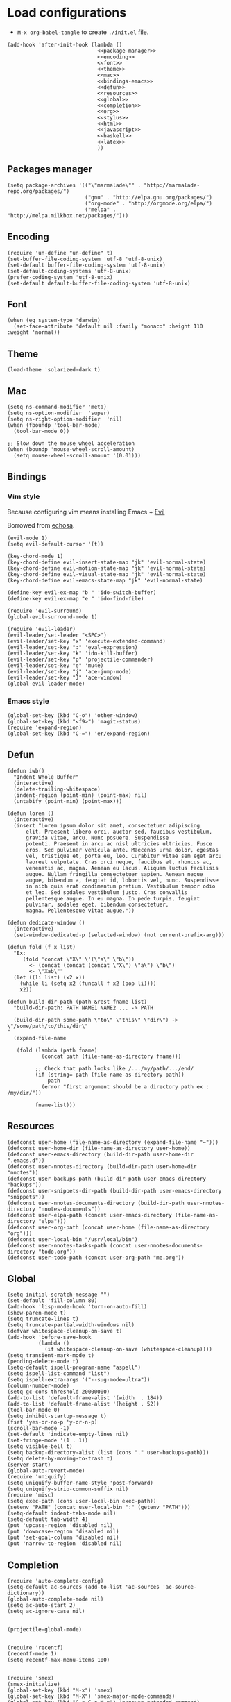 * Load configurations

  - ~M-x org-babel-tangle~ to create ~./init.el~ file.

  #+BEGIN_SRC elisp :tangle "./init.el" :noweb yes
    (add-hook 'after-init-hook (lambda ()
                                 <<package-manager>>
                                 <<encoding>>
                                 <<font>>
                                 <<theme>>
                                 <<mac>>
                                 <<bindings-emacs>>
                                 <<defun>>
                                 <<resources>>
                                 <<global>>
                                 <<completion>>
                                 <<org>>
                                 <<stylus>>
                                 <<html>>
                                 <<javascript>>
                                 <<haskell>>
                                 <<latex>>
                                 ))
  #+END_SRC

** Packages manager

   #+NAME: package-manager
   #+BEGIN_SRC elisp
     (setq package-archives '(("\"marmalade\"" . "http://marmalade-repo.org/packages/")
                              ("gnu" . "http://elpa.gnu.org/packages/")
                              ("org-mode" . "http://orgmode.org/elpa/")
                              ("melpa" . "http://melpa.milkbox.net/packages/")))
   #+END_SRC


** Encoding

   #+NAME: encoding
   #+BEGIN_SRC elisp
     (require 'un-define "un-define" t)
     (set-buffer-file-coding-system 'utf-8 'utf-8-unix)
     (set-default buffer-file-coding-system 'utf-8-unix)
     (set-default-coding-systems 'utf-8-unix)
     (prefer-coding-system 'utf-8-unix)
     (set-default default-buffer-file-coding-system 'utf-8-unix)
   #+END_SRC


** Font

   #+NAME: font
   #+BEGIN_SRC elisp
     (when (eq system-type 'darwin)
       (set-face-attribute 'default nil :family "monaco" :height 110 :weight 'normal))
   #+END_SRC


** Theme

   #+NAME: theme
   #+BEGIN_SRC elisp
     (load-theme 'solarized-dark t)
   #+END_SRC


** Mac

   #+NAME: mac
   #+BEGIN_SRC elisp
     (setq ns-command-modifier 'meta)
     (setq ns-option-modifier  'super)
     (setq ns-right-option-modifier  'nil)
     (when (fboundp 'tool-bar-mode)
       (tool-bar-mode 0))

     ;; Slow down the mouse wheel acceleration
     (when (boundp 'mouse-wheel-scroll-amount)
       (setq mouse-wheel-scroll-amount '(0.01)))
   #+END_SRC


** Bindings

*** Vim style
    Because configuring vim means installing Emacs + [[https://gitorious.org/evil/pages/Home][Evil]]

    Borrowed from [[https://github.com/echosa/emacs.d][echosa]].

    #+NAME: bindings-vim
    #+BEGIN_SRC elisp
      (evil-mode 1)
      (setq evil-default-cursor '(t))

      (key-chord-mode 1)
      (key-chord-define evil-insert-state-map "jk" 'evil-normal-state)
      (key-chord-define evil-motion-state-map "jk" 'evil-normal-state)
      (key-chord-define evil-visual-state-map "jk" 'evil-normal-state)
      (key-chord-define evil-emacs-state-map "jk" 'evil-normal-state)

      (define-key evil-ex-map "b " 'ido-switch-buffer)
      (define-key evil-ex-map "e " 'ido-find-file)

      (require 'evil-surround)
      (global-evil-surround-mode 1)

      (require 'evil-leader)
      (evil-leader/set-leader "<SPC>")
      (evil-leader/set-key "x" 'execute-extended-command)
      (evil-leader/set-key ":" 'eval-expression)
      (evil-leader/set-key "k" 'ido-kill-buffer)
      (evil-leader/set-key "p" 'projectile-commander)
      (evil-leader/set-key "e" 'mu4e)
      (evil-leader/set-key "j" 'ace-jump-mode)
      (evil-leader/set-key "J" 'ace-window)
      (global-evil-leader-mode)
    #+END_SRC


*** Emacs style
    #+NAME: bindings-emacs
    #+BEGIN_SRC elisp
      (global-set-key (kbd "C-o") 'other-window)
      (global-set-key (kbd "<f9>") 'magit-status)
      (require 'expand-region)
      (global-set-key (kbd "C-=") 'er/expand-region)
    #+END_SRC



** Defun

   #+NAME: defun
   #+BEGIN_SRC elisp
     (defun iwb()
       "Indent Whole Buffer"
       (interactive)
       (delete-trailing-whitespace)
       (indent-region (point-min) (point-max) nil)
       (untabify (point-min) (point-max)))

     (defun lorem ()
       (interactive)
       (insert "Lorem ipsum dolor sit amet, consectetuer adipiscing
           elit. Praesent libero orci, auctor sed, faucibus vestibulum,
           gravida vitae, arcu. Nunc posuere. Suspendisse
           potenti. Praesent in arcu ac nisl ultricies ultricies. Fusce
           eros. Sed pulvinar vehicula ante. Maecenas urna dolor, egestas
           vel, tristique et, porta eu, leo. Curabitur vitae sem eget arcu
           laoreet vulputate. Cras orci neque, faucibus et, rhoncus ac,
           venenatis ac, magna. Aenean eu lacus. Aliquam luctus facilisis
           augue. Nullam fringilla consectetuer sapien. Aenean neque
           augue, bibendum a, feugiat id, lobortis vel, nunc. Suspendisse
           in nibh quis erat condimentum pretium. Vestibulum tempor odio
           et leo. Sed sodales vestibulum justo. Cras convallis
           pellentesque augue. In eu magna. In pede turpis, feugiat
           pulvinar, sodales eget, bibendum consectetuer,
           magna. Pellentesque vitae augue."))

     (defun dedicate-window ()
       (interactive)
       (set-window-dedicated-p (selected-window) (not current-prefix-arg)))

     (defun fold (f x list)
       "Ex:
          (fold 'concat \"X\" \'(\"a\" \"b\"))
            <- (concat (concat (concat \"X\") \"a\") \"b\")
            <- \"Xab\""
       (let ((li list) (x2 x))
         (while li (setq x2 (funcall f x2 (pop li))))
         x2))

     (defun build-dir-path (path &rest fname-list)
       "build-dir-path: PATH NAME1 NAME2 ... -> PATH

       (build-dir-path some-path \"to\" \"this\" \"dir\") -> \"/some/path/to/this/dir\"
     "
       (expand-file-name

        (fold (lambda (path fname)
                (concat path (file-name-as-directory fname)))

              ;; Check that path looks like /.../my/path/.../end/
              (if (string= path (file-name-as-directory path))
                  path
                (error "first argument should be a directory path ex : /my/dir/"))

              fname-list)))
   #+END_SRC



** Resources

     #+NAME: resources
     #+BEGIN_SRC elisp
       (defconst user-home (file-name-as-directory (expand-file-name "~")))
       (defconst user-home-dir (file-name-as-directory user-home))
       (defconst user-emacs-directory (build-dir-path user-home-dir ".emacs.d"))
       (defconst user-nnotes-directory (build-dir-path user-home-dir "nnotes"))
       (defconst user-backups-path (build-dir-path user-emacs-directory "backups"))
       (defconst user-snippets-dir-path (build-dir-path user-emacs-directory "snippets"))
       (defconst user-nnotes-documents-directory (build-dir-path user-nnotes-directory "nnotes-documents"))
       (defconst user-elpa-path (concat user-emacs-directory (file-name-as-directory "elpa")))
       (defconst user-org-path (concat user-home (file-name-as-directory "org")))
       (defconst user-local-bin "/usr/local/bin")
       (defconst user-nnotes-tasks-path (concat user-nnotes-documents-directory "todo.org"))
       (defconst user-todo-path (concat user-org-path "me.org"))
     #+END_SRC


** Global

   #+NAME: global
   #+BEGIN_SRC elisp
     (setq initial-scratch-message "")
     (set-default 'fill-column 80)
     (add-hook 'lisp-mode-hook 'turn-on-auto-fill)
     (show-paren-mode t)
     (setq truncate-lines t)
     (setq truncate-partial-width-windows nil)
     (defvar whitespace-cleanup-on-save t)
     (add-hook 'before-save-hook
               (lambda ()
                 (if whitespace-cleanup-on-save (whitespace-cleanup))))
     (setq transient-mark-mode t)
     (pending-delete-mode t)
     (setq-default ispell-program-name "aspell")
     (setq ispell-list-command "list")
     (setq ispell-extra-args '("--sug-mode=ultra"))
     (column-number-mode)
     (setq gc-cons-threshold 20000000)
     (add-to-list 'default-frame-alist '(width  . 184))
     (add-to-list 'default-frame-alist '(height . 52))
     (tool-bar-mode 0)
     (setq inhibit-startup-message t)
     (fset 'yes-or-no-p 'y-or-n-p)
     (scroll-bar-mode -1)
     (set-default 'indicate-empty-lines nil)
     (set-fringe-mode '(1 . 1))
     (setq visible-bell t)
     (setq backup-directory-alist (list (cons "." user-backups-path)))
     (setq delete-by-moving-to-trash t)
     (server-start)
     (global-auto-revert-mode)
     (require 'uniquify)
     (setq uniquify-buffer-name-style 'post-forward)
     (setq uniquify-strip-common-suffix nil)
     (require 'misc)
     (setq exec-path (cons user-local-bin exec-path))
     (setenv "PATH" (concat user-local-bin ":" (getenv "PATH")))
     (setq-default indent-tabs-mode nil)
     (setq-default tab-width 4)
     (put 'upcase-region 'disabled nil)
     (put 'downcase-region 'disabled nil)
     (put 'set-goal-column 'disabled nil)
     (put 'narrow-to-region 'disabled nil)
   #+END_SRC





** Completion

   #+NAME: completion
   #+BEGIN_SRC elisp
     (require 'auto-complete-config)
     (setq-default ac-sources (add-to-list 'ac-sources 'ac-source-dictionary))
     (global-auto-complete-mode nil)
     (setq ac-auto-start 2)
     (setq ac-ignore-case nil)


     (projectile-global-mode)


     (require 'recentf)
     (recentf-mode 1)
     (setq recentf-max-menu-items 100)


     (require 'smex)
     (smex-initialize)
     (global-set-key (kbd "M-x") 'smex)
     (global-set-key (kbd "M-X") 'smex-major-mode-commands)
     (global-set-key (kbd "C-c C-c M-x") 'execute-extended-command)


     (require 'ido)
     (ido-mode 1)
     (ido-everywhere 1)
     (require 'ido-vertical-mode)
     (ido-vertical-mode)
     (setq ido-enable-last-directory-history nil)
     (setq ido-use-faces nil)
     (require 'flx-ido)
     (flx-ido-mode 1)
     (require 'ido-ubiquitous)
     (ido-ubiquitous)


     (require 'dropdown-list)
     (require 'yasnippet)
     (setq yas-snippet-dirs user-snippets-dir-path)
     (setq yas-prompt-functions '(yas-ido-prompt
                                  yas-dropdown-prompt
                                  yas-completing-prompt))
     (yas-global-mode 1)


     (setq hippie-expand-try-functions-list
           '(yas-hippie-try-expand
             try-expand-dabbrev
             try-expand-dabbrev-all-buffers
             try-expand-dabbrev-from-kill
             try-complete-file-name
             try-complete-lisp-symbol))
     (defvar smart-tab-using-hippie-expand t
       "turn this on if you want to use hippie-expand completion.")
     (defun smart-indent ()
       "Indents region if mark is active, or current line otherwise."
       (interactive)
       (if mark-active
           (indent-region (region-beginning)
                          (region-end))
         (indent-for-tab-command)))
     (defun smart-tab (prefix)
       "Needs `transient-mark-mode' to be on. This smart tab is
               minibuffer compliant: it acts as usual in the minibuffer.

               In all other buffers: if PREFIX is \\[universal-argument], calls
               `smart-indent'. Else if point is at the end of a symbol,
               expands it. Else calls `smart-indent'."
       (interactive "P")
       (labels ((smart-tab-must-expand (&optional prefix)
                                       (unless (or (consp prefix)
                                                   mark-active)
                                         (looking-at "\\_>"))))
         (cond ((minibufferp)
                (minibuffer-complete))
               ((smart-tab-must-expand prefix)
                (if smart-tab-using-hippie-expand
                    (hippie-expand prefix)
                  (dabbrev-expand prefix)))
               ((smart-indent)))))
     (global-set-key (kbd "TAB") 'smart-tab)
   #+END_SRC


** Org


   #+NAME: org
   #+BEGIN_SRC elisp
     (require 'org)
     (add-to-list 'auto-mode-alist '("\\.\\(org\\|org_archive\\|txt\\)$" . org-mode))
     (global-set-key (kbd "C-c l") 'org-store-link)
     (global-set-key (kbd "C-c a") 'org-agenda)
     (global-set-key (kbd "C-c b") 'org-iswitchb)
     (setq org-hide-leading-stars t)
     (setq org-list-indent-offset 2)


     (defun org-shortcuts ()
       (local-set-key (kbd "C-<up>") 'org-move-subtree-up)
       (local-set-key (kbd "C-<down>") 'org-move-subtree-down)
       (local-set-key (kbd "C-c i") 'org-clock-in)
       (local-set-key (kbd "C-c o") 'org-clock-out)
       (local-set-key (kbd "C-c t") 'org-todo)
       (local-set-key (kbd "C-c r") 'org-clock-report)
       (local-set-key (kbd "C-c .") 'org-time-stamp)
       (auto-complete-mode)
       (message "org-mode-hook func"))
     (add-hook 'org-mode-hook 'org-shortcuts)
     (add-hook 'org-agenda-mode-hook
               (lambda ()
                 (local-set-key (kbd "<tab>") 'org-agenda-goto)))


     (setq org-todo-keywords '("TODO(t!)" "WAIT(w@/!)" "|" "DONE(d!)" "CANCELLED(c@)"))
     (setq org-todo-keyword-faces
           '(("TODO" :foreground "red" :weight bold)
             ("WAIT" :foreground "orange" :weight bold)
             ("DONE" :foreground "forest green" :weight bold)
             ("CANCELLED" :foreground "white" :weight bold)))
     (setq org-enforce-todo-dependencies t)


     (setq org-log-into-drawer t)
     (setq org-clock-into-drawer t)


     (setq org-tag-faces '(("ph" :foreground "cyan" :weight bold)
                           ("ad" :foreground "cyan" :weight bold)
                           ("bf" :foreground "cyan" :weight bold)
                           ("dev" :foreground "cyan" :weight bold)
                           ("doc" :foreground "cyan" :weight bold)
                           ("com" :foreground "cyan" :weight bold)))



     ;; Mobile
     ;; (setq org-mobile-directory user-data-org-mobile-path)
     ;; (setq org-mobile-inbox-for-pull user-org-mobile-inbox-for-pull-path)



     ;; Push todo.org when saved
     ;; (add-hook 'after-save-hook
     ;;           (lambda ()
     ;;             (if (string= buffer-file-name user-todo-path)
     ;;                 (org-mobile-push))))



     (setq org-agenda-files (list
                             user-todo-path
                             user-nnotes-tasks-path))
     (setq org-agenda-span 'month)
     (setq org-deadline-warning-days 1)
     (setq org-agenda-skip-scheduled-if-done t)
     (setq org-log-done t)


     (global-set-key (kbd "C-c c") 'org-capture)
     (defun user-before-finalize-capture-hooks ()
       (org-id-get-create))
     (add-hook 'org-capture-before-finalize-hook 'user-before-finalize-capture-hooks)

     (setq org-capture-templates
           '(("p"
              "personal"
              entry
              (file+headline user-todo-path "tasks")
              "* TODO \nDEADLINE: %t\n:PROPERTIES:\n:END:" :prepend t :clock-in t :clock-resume t)

             ("n"
              "nnotes"
              entry
              (file+headline user-nnotes-tasks-path "tasks")
              "* TODO \nDEADLINE: %t\n:PROPERTIES:\n:END:" :prepend t :clock-in t :clock-resume t)))


     (setq org-src-fontify-natively t)
     (org-babel-do-load-languages
      'org-babel-load-languages
      '((emacs-lisp . t)
        (org . t)
        (latex . t)
        (ditaa . t)
        (js . t)))
     (setq org-src-lang-modes '(("ocaml" . tuareg)
                                ("elisp" . emacs-lisp)
                                ("ditaa" . artist)
                                ("asymptote" . asy)
                                ("dot" . fundamental)
                                ("sqlite" . sql)
                                ("calc" . fundamental)
                                ("C" . c)
                                ("js" . js2)
                                ("cpp" . c++)
                                ("C++" . c++)
                                ("screen" . shell-script)))


     (defun my-org-confirm-babel-evaluate (lang body)
       (not (or
             (string= lang "org")
             (string= lang "ditaa")      ;; don't ask for ditaa
             (string= lang "emacs-lisp")))) ;; don't ask for elisp
     (setq org-confirm-babel-evaluate 'my-org-confirm-babel-evaluate)


     (setq org-clock-clocktable-default-properties '(:maxlevel 3 :scope file))
     (setq org-clock-persist 'history)
     (org-clock-persistence-insinuate)


     (setq org-enable-table-editor t)
   #+END_SRC



** Stylus

   #+NAME: stylus
   #+BEGIN_SRC elisp
     (require 'sws-mode)
     (require 'stylus-mode)
   #+END_SRC



** Html

   #+NAME: html
   #+BEGIN_SRC elisp
     (require 'handlebars-sgml-mode)
     (handlebars-use-mode 'global)
     (setq sgml-basic-offset 4)
   #+END_SRC



** Javascript

   #+NAME: javascript
   #+BEGIN_SRC elisp
     (add-to-list 'auto-mode-alist '("\\.js\\'" . js2-mode))
     (setq js2-allow-keywords-as-property-names nil)
     (setq js2-mode-show-strict-warnings nil)
     (setq js2-basic-offset 4)
     (setq js2-bounce-indent-p nil)
     (setq js2-dynamic-idle-timer-adjust 10000)
     (setq js2-highlight-external-variables nil)
     (setq js2-idle-timer-delay 1)
     (setq js2-mode-show-parse-errors t)
     (setq js2-pretty-multiline-declarations t)
     (setq js2-highlight-level 3)


     (require 'js2-refactor)
     (js2r-add-keybindings-with-prefix "C-c C-m")


     ;; jshint
     ;; (require 'flycheck)
     ;; (add-hook 'js2-mode-hook
     ;;           (lambda () (flycheck-mode t)))


     (defun prettify-js-symbols ()
       (push '("lambda" . ?λ) prettify-symbols-alist)
       (push '("function" . ?ƒ) prettify-symbols-alist)
       (push '("return" . ?⟼) prettify-symbols-alist)
       (push '("<=" . ?≤) prettify-symbols-alist)
       (push '(">=" . ?≥) prettify-symbols-alist)
       (push '("!==" . ?≠) prettify-symbols-alist)
       (prettify-symbols-mode)
       (electric-pair-mode))
     (add-hook 'js2-mode-hook 'prettify-js-symbols)
   #+END_SRC



** Haskell

   #+NAME: haskell
   #+BEGIN_SRC elisp
     (add-hook 'haskell-mode-hook 'turn-on-haskell-indentation)
   #+END_SRC



** Latex

   #+NAME: latex
   #+BEGIN_SRC elisp
     (require 'tex)
     (add-hook 'TeX-mode-hook (lambda ()
                                (local-set-key (kbd "C-c h") 'TeX-fold-dwim)
                                (local-set-key (kbd "C-f") 'LaTeX-fill-region)
                                (LaTeX-math-mode)
                                ;; (setq TeX-engine 'xetex)
                                (turn-on-reftex)))
     (setq TeX-auto-save t)
     (setq TeX-parse-self t)
     (setq-default TeX-master nil)
     (setq reftex-plug-into-AUCTeX t)
     (TeX-global-PDF-mode t)
     (setq LaTeX-indent-level 4)
     (setq LaTeX-item-indent 0)


     (add-hook 'after-save-hook
               (lambda ()
                 (let ((cur-file-name ""))
                   (setq cur-file-name (file-name-nondirectory (buffer-file-name)))
                   (cond
                    ((string= cur-file-name "french-tech-programme.tex") (shell-command "./build.sh programme"))
                    ((string= cur-file-name "french-tech-demandeur.tex") (shell-command "./build.sh demandeur")))
                   )
                 )
               )
   #+END_SRC
